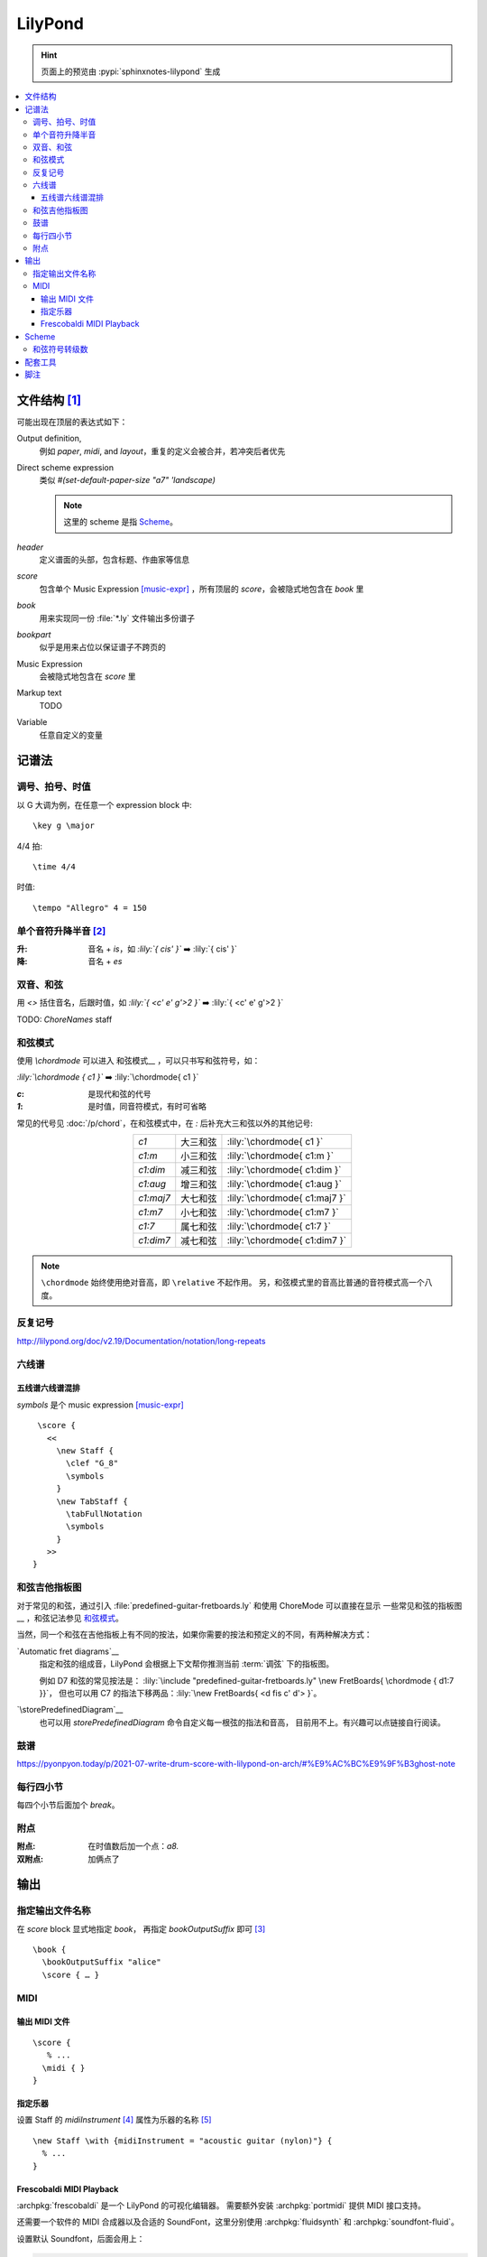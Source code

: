 ========
LilyPond
========

.. highlight:: lilypond

.. hint:: 页面上的预览由 :pypi:`sphinxnotes-lilypond` 生成

.. contents::
   :local:

文件结构 [#]_
=============

可能出现在顶层的表达式如下：

Output definition,
   例如 `\paper`, `\midi`, and `\layout`，重复的定义会被合并，若冲突后者优先

Direct scheme expression
   类似 `#(set-default-paper-size "a7" 'landscape)`

   .. note:: 这里的 scheme 是指 `Scheme`_。

`\header`
   定义谱面的头部，包含标题、作曲家等信息

`\score`
   包含单个 Music Expression [music-expr]_ ，所有顶层的 `\score`，会被隐式地包含在 `\book` 里

`\book`
   用来实现同一份 :file:`*.ly` 文件输出多份谱子

`\bookpart`
   似乎是用来占位以保证谱子不跨页的

Music Expression
   会被隐式地包含在 `\score` 里

Markup text
   TODO

Variable
   任意自定义的变量

记谱法
======

调号、拍号、时值
----------------

以 G 大调为例，在任意一个 expression block 中::

   \key g \major

4/4 拍::

   \time 4/4

时值::

   \tempo "Allegro" 4 = 150

单个音符升降半音 [#]_
---------------------

:升: 音名 + `is`，如 `:lily:`{ cis' }`` ➡️  :lily:`{ cis' }`
:降: 音名 + `es`

双音、和弦
----------

.. term:: _

用 `<>` 括住音名，后跟时值，如 `:lily:`{ <c' e' g'>2  }``  ➡️  :lily:`{ <c' e' g'>2 }`

TODO: `ChoreNames` staff

和弦模式
--------

使用 `\\chordmode` 可以进入 和弦模式__ ，可以只书写和弦符号，如：

`:lily:\`\\chordmode { c1 }`` ➡️  :lily:`\chordmode{ c1 }`

:`c`: 是现代和弦的代号
:`1`: 是时值，同音符模式，有时可省略

常见的代号见 :doc:`/p/chord`，在和弦模式中，在 `:` 后补充大三和弦以外的其他记号:

.. list-table::
   :align: center
   :widths: auto

   * - `c1`
     -  大三和弦
     - :lily:`\chordmode{ c1 }`
   * - `c1:m`
     -  小三和弦
     - :lily:`\chordmode{ c1:m }`
   * - `c1:dim`
     -  减三和弦
     - :lily:`\chordmode{ c1:dim }`
   * - `c1:aug`
     -  增三和弦
     - :lily:`\chordmode{ c1:aug }`
   * - `c1:maj7`
     -  大七和弦
     - :lily:`\chordmode{ c1:maj7 }`
   * - `c1:m7`
     -  小七和弦
     - :lily:`\chordmode{ c1:m7 }`
   * - `c1:7`
     -  属七和弦
     - :lily:`\chordmode{ c1:7 }`
   * - `c1:dim7`
     -  减七和弦
     - :lily:`\chordmode{ c1:dim7 }`

.. note::

   ``\chordmode`` 始终使用绝对音高，即 ``\relative`` 不起作用。
   另，和弦模式里的音高比普通的音符模式高一个八度。

__ https://lilypond.org/doc/v2.23/Documentation/notation/displaying-chords
__ https://wiki.nicechord.com/index.php/%E5%8D%81%E5%88%86%E9%90%98%E4%BB%A5%E5%85%A7%EF%BC%8C%E4%B8%80%E6%AC%A1%E6%90%9E%E6%87%82%E6%89%80%E6%9C%89%E7%9A%84%E7%8F%BE%E4%BB%A3%E5%92%8C%E5%BC%A6%E4%BB%A3%E8%99%9F%EF%BC%81

反复记号
--------

http://lilypond.org/doc/v2.19/Documentation/notation/long-repeats

六线谱
------

五线谱六线谱混排
~~~~~~~~~~~~~~~~

`\symbols` 是个 music expression [music-expr]_ ::

   \score {
     <<
       \new Staff {
         \clef "G_8"
         \symbols
       }
       \new TabStaff {
         \tabFullNotation
         \symbols
       }
     >>
  }

和弦吉他指板图
--------------

对于常见的和弦，通过引入 :file:`predefined-guitar-fretboards.ly` 和使用 ChoreMode
可以直接在显示 一些常见和弦的指板图__ ，和弦记法参见 `和弦模式`_。

.. lily::

   \version "2.20.0"
   \include "predefined-guitar-fretboards.ly"

   chordsline = \chordmode { c1 c:7 f:maj7 }

   \score {
      <<
      \new ChordNames { \chordsline }
      \new FretBoards { \chordsline }
      >>

      \layout {}
   }

当然，同一个和弦在吉他指板上有不同的按法，如果你需要的按法和预定义的不同，有两种解决方式：

`Automatic fret diagrams`__
   指定和弦的组成音，LilyPond 会根据上下文帮你推测当前 :term:`调弦` 下的指板图。

   例如 D7 和弦的常见按法是： :lily:`\include "predefined-guitar-fretboards.ly" \new FretBoards{ \chordmode { d1:7 }}`，
   但也可以用 C7 的指法下移两品：:lily:`\new FretBoards{ <d fis c' d'> }`。

`\storePredefinedDiagram`__
   也可以用 `storePredefinedDiagram` 命令自定义每一根弦的指法和音高，
   目前用不上。有兴趣可以点链接自行阅读。

__ https://lilypond.org/doc/Documentation/notation/predefined-fretboard-diagrams
__ https://lilypond.org/doc/Documentation/notation/common-notation-for-fretted-strings#automatic-fret-diagrams
__ https://music.stackexchange.com/a/123077

鼓谱
----

https://pyonpyon.today/p/2021-07-write-drum-score-with-lilypond-on-arch/#%E9%AC%BC%E9%9F%B3ghost-note

每行四小节
----------

每四个小节后面加个 `\break`。

附点
----

:附点: 在时值数后加一个点：`a8.`
:双附点: 加俩点了

输出
====

指定输出文件名称
----------------

在 `\score` block 显式地指定 `\book`， 再指定 `\bookOutputSuffix` 即可 [#]_ ::

   \book {
     \bookOutputSuffix "alice"
     \score { … }

MIDI
----

输出 MIDI 文件
~~~~~~~~~~~~~~

::

   \score {
      % ...
     \midi { }
   }

指定乐器
~~~~~~~~

设置 Staff 的 `midiInstrument` [#]_ 属性为乐器的名称 [#]_ ::

    \new Staff \with {midiInstrument = "acoustic guitar (nylon)"} {
      % ...
    }


Frescobaldi MIDI Playback
~~~~~~~~~~~~~~~~~~~~~~~~~

:archpkg:`frescobaldi` 是一个 LilyPond 的可视化编辑器。
需要额外安装 :archpkg:`portmidi` 提供 MIDI 接口支持。

还需要一个软件的 MIDI 合成器以及合适的 SoundFont，这里分别使用 :archpkg:`fluidsynth`
和 :archpkg:`soundfont-fluid`。

设置默认 Soundfont，后面会用上：

.. code:: console

   # ln -s /usr/share/soundfonts{FluidR3_GM,default}.sf2

FluidSynth 需要和特定声音系统交互，默认是 ALSA。

:ALSA: 会独占声卡（2023 年没人用裸用 ALSA 了吧）
:PluseAudio: 可以正常工作
:PipeWire: 驱动有问题，播放的声音像是慢放了许多倍

我是 PipeWire 用户，安装 :archpkg:`pipewire-pulse` 兼容层即可。

编辑 :file:`/etc/conf.d/fluidsynth`，其实就是命令行参数：

.. code:: cfg

   # Mandatory parameters (uncomment and edit)
   SOUND_FONT=/usr/share/soundfonts/default.sf2

   # Additional optional parameters (may be useful, see 'man fluidsynth' for further info)
   OTHER_OPTS='--audio-driver pulseaudio'

运行 ``systemctl --user restart fluidsynth.service`` 启动 FluidSynth Server。

可通过 ``aconnect`` （由 :archpkg:`alas-utils` 提供）来检查 MIDI 端口是否启动：

.. code:: console

  $ aconnect --output
  client 14: 'Midi Through' [type=kernel]
      0 'Midi Through Port-0'
  client 128: 'FLUID Synth (22710)' [type=user,pid=22710]
      0 'Synth input port (22710:0)'

那么 FluidSynth 的 MIDI 端口就是 `128:0`，可以使用 `aplaymidi` （由 :archpkg:`alas-utils` 提供）
播放：

.. code:: console

   $ aplaymidi --port 128:0 music.midi

在 Frescobaldi 的界面上，在 `Edit → Preferences → MIDI Settings → MIDI Port`
（即 `编辑 → 首选项 → MIDI 设置 →  MIDI 端口 →  播放器输出`）
将其设置为 "Synth inpurt port"。


Scheme
======

`Extending LilyPond <https://extending-lilypond.gitlab.io/en/extending>`_

.. seealso:: :doc:`/notes/books/teach-yourself-scheme-in-fixnum-days`

和弦符号转级数 
--------------

.. lilyinclude:: roman-numerals.ly

.. seealso::

   - `ChordsRoman option (fixes #55 on GitHub) · ssb22/jianpu-ly@9e97c68 <https://github.com/ssb22/jianpu-ly/commit/9e97c680e744f1b73973a867fccc9f68c012b6a7>`_
   - `解释 LilyPond 代码 <https://chatgpt.com/share/68b48dd1-3500-800e-bc11-b7ece1c2b4d2>`_

配套工具
========

- 可视化编辑器：

  - Qt `Frescobaldi <https://www.frescobaldi.org/uguide#help_preferences_midi>`_
  - 在线 `Hacklily <https://www.hacklily.org/>`_

- Sphinx 插件：`sphinxnotes-lilypond <https://sphinx.silverrainz.me/lilypond/>`_
- 简谱：https://github.com/ssb22/jianpu-ly

脚注
====

.. [#] :lilydoc:`notation/file-structure`
.. [#] :lilydoc:`music-glossary/pitch-names`
.. [music-expr] :lilydoc:`learning/music-expressions-explained`
.. [#] https://lilypond.org/doc/v2.22/Documentation/notation/output-file-names
.. [#] :lilydoc:`notation/using-midi-instruments`
.. [#] :lilydoc:`notation/midi-instruments`
